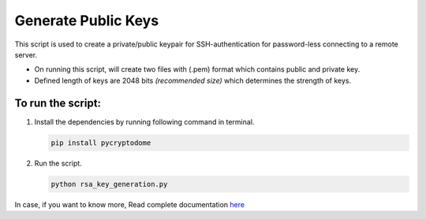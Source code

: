 Generate Public Keys
====================

|checkout|

This script is used to create a private/public keypair for SSH-authentication for password-less connecting to a remote server.

-  On running this script, will create two files with (.pem) format
   which contains public and private key.
-  Defined length of keys are 2048 bits *(recommended size)* which
   determines the strength of keys.

To run the script:
------------------

1. Install the dependencies by running following command in terminal.
   
   .. code-block:: bash

      pip install pycryptodome

2. Run the script.

   .. code-block:: bash

      python rsa_key_generation.py

In case, if you want to know more, Read complete documentation `here <https://pycryptodome.readthedocs.io/en/latest/src/public_key/rsa.html>`__

.. |checkout| image:: https://forthebadge.com/images/badges/check-it-out.svg
  :target: https://github.com/HarshCasper/Rotten-Scripts/tree/master/Python/RSA_Key_Generation/

